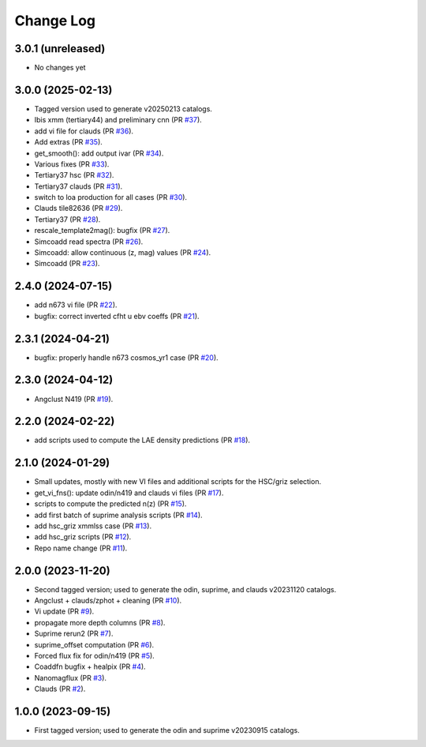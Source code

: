 ==========
Change Log
==========

3.0.1 (unreleased)
------------------

* No changes yet

3.0.0 (2025-02-13)
------------------

* Tagged version used to generate v20250213 catalogs.

* Ibis xmm (tertiary44) and preliminary cnn (PR `#37`_).
* add vi file for clauds (PR `#36`_).
* Add extras (PR `#35`_).
* get_smooth(): add output ivar (PR `#34`_).
* Various fixes (PR `#33`_).
* Tertiary37 hsc (PR `#32`_).
* Tertiary37 clauds (PR `#31`_).
* switch to loa production for all cases (PR `#30`_).
* Clauds tile82636 (PR `#29`_).
* Tertiary37 (PR `#28`_).
* rescale_template2mag(): bugfix (PR `#27`_).
* Simcoadd read spectra (PR `#26`_).
* Simcoadd: allow continuous (z, mag) values (PR `#24`_).
* Simcoadd (PR `#23`_).

.. _`#37`: https://github.com/araichoor/desihiz/pull/37
.. _`#36`: https://github.com/araichoor/desihiz/pull/36
.. _`#35`: https://github.com/araichoor/desihiz/pull/35
.. _`#34`: https://github.com/araichoor/desihiz/pull/34
.. _`#33`: https://github.com/araichoor/desihiz/pull/33
.. _`#32`: https://github.com/araichoor/desihiz/pull/32
.. _`#31`: https://github.com/araichoor/desihiz/pull/31
.. _`#30`: https://github.com/araichoor/desihiz/pull/30
.. _`#29`: https://github.com/araichoor/desihiz/pull/29
.. _`#28`: https://github.com/araichoor/desihiz/pull/28
.. _`#27`: https://github.com/araichoor/desihiz/pull/27
.. _`#26`: https://github.com/araichoor/desihiz/pull/26
.. _`#24`: https://github.com/araichoor/desihiz/pull/24
.. _`#23`: https://github.com/araichoor/desihiz/pull/23

2.4.0 (2024-07-15)
------------------

* add n673 vi file (PR `#22`_).
* bugfix: correct inverted cfht u ebv coeffs (PR `#21`_).

.. _`#22`: https://github.com/araichoor/desihiz/pull/22
.. _`#21`: https://github.com/araichoor/desihiz/pull/21

2.3.1 (2024-04-21)
------------------

* bugfix: properly handle n673 cosmos_yr1 case (PR `#20`_).

.. _`#20`: https://github.com/araichoor/desihiz/pull/20

2.3.0 (2024-04-12)
------------------

* Angclust N419 (PR `#19`_).

.. _`#19`: https://github.com/araichoor/desihiz/pull/19

2.2.0 (2024-02-22)
------------------

* add scripts used to compute the LAE density predictions (PR `#18`_).

.. _`#18`: https://github.com/araichoor/desihiz/pull/18

2.1.0 (2024-01-29)
------------------

* Small updates, mostly with new VI files and additional scripts for the HSC/griz selection.

* get_vi_fns(): update odin/n419 and clauds vi files (PR `#17`_).
* scripts to compute the predicted n(z) (PR `#15`_).
* add first batch of suprime analysis scripts (PR `#14`_).
* add hsc_griz xmmlss case (PR `#13`_).
* add hsc_griz scripts (PR `#12`_).
* Repo name change (PR `#11`_).

.. _`#17`: https://github.com/araichoor/desihizmerge/pull/17
.. _`#15`: https://github.com/araichoor/desihizmerge/pull/15
.. _`#14`: https://github.com/araichoor/desihizmerge/pull/14
.. _`#13`: https://github.com/araichoor/desihizmerge/pull/13
.. _`#12`: https://github.com/araichoor/desihizmerge/pull/12
.. _`#11`: https://github.com/araichoor/desihizmerge/pull/11

2.0.0 (2023-11-20)
------------------

* Second tagged version; used to generate the odin, suprime, and clauds v20231120 catalogs.                                                                             

* Angclust + clauds/zphot + cleaning (PR `#10`_).
* Vi update (PR `#9`_).
* propagate more depth columns (PR `#8`_).
* Suprime rerun2 (PR `#7`_).
* suprime_offset computation (PR `#6`_).
* Forced flux fix for odin/n419 (PR `#5`_).
* Coaddfn bugfix + healpix (PR `#4`_).
* Nanomagflux (PR `#3`_).
* Clauds (PR `#2`_).

.. _`#10`: https://github.com/araichoor/desihizmerge/pull/10
.. _`#9`: https://github.com/araichoor/desihizmerge/pull/9
.. _`#8`: https://github.com/araichoor/desihizmerge/pull/8
.. _`#7`: https://github.com/araichoor/desihizmerge/pull/7
.. _`#6`: https://github.com/araichoor/desihizmerge/pull/6
.. _`#5`: https://github.com/araichoor/desihizmerge/pull/5
.. _`#4`: https://github.com/araichoor/desihizmerge/pull/4
.. _`#3`: https://github.com/araichoor/desihizmerge/pull/3
.. _`#2`: https://github.com/araichoor/desihizmerge/pull/2

1.0.0 (2023-09-15)
------------------

* First tagged version; used to generate the odin and suprime v20230915 catalogs.
